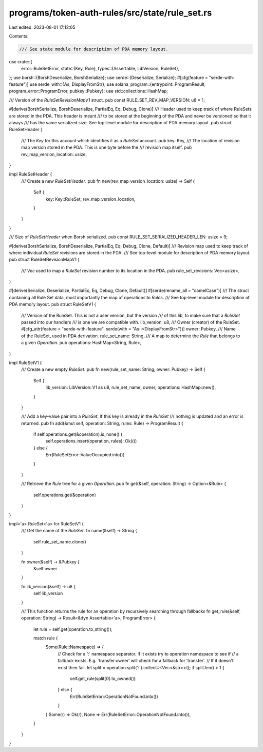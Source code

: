 programs/token-auth-rules/src/state/rule_set.rs
===============================================

Last edited: 2023-08-01 17:12:05

Contents:

.. code-block:: rs

    /// See state module for description of PDA memory layout.
use crate::{
    error::RuleSetError,
    state::{Key, Rule},
    types::{Assertable, LibVersion, RuleSet},
};
use borsh::{BorshDeserialize, BorshSerialize};
use serde::{Deserialize, Serialize};
#[cfg(feature = "serde-with-feature")]
use serde_with::{As, DisplayFromStr};
use solana_program::{entrypoint::ProgramResult, program_error::ProgramError, pubkey::Pubkey};
use std::collections::HashMap;

/// Version of the `RuleSetRevisionMapV1` struct.
pub const RULE_SET_REV_MAP_VERSION: u8 = 1;

#[derive(BorshSerialize, BorshDeserialize, PartialEq, Eq, Debug, Clone)]
/// Header used to keep track of where RuleSets are stored in the PDA.  This header is meant
/// to be stored at the beginning of the PDA and never be versioned so that it always
/// has the same serialized size.  See top-level module for description of PDA memory layout.
pub struct RuleSetHeader {
    /// The `Key` for this account which identifies it as a `RuleSet` account.
    pub key: Key,
    /// The location of revision map version stored in the PDA.  This is one byte before the
    /// revision map itself.
    pub rev_map_version_location: usize,
}

impl RuleSetHeader {
    /// Create a new `RuleSetHeader`.
    pub fn new(rev_map_version_location: usize) -> Self {
        Self {
            key: Key::RuleSet,
            rev_map_version_location,
        }
    }
}

/// Size of `RuleSetHeader` when Borsh serialized.
pub const RULE_SET_SERIALIZED_HEADER_LEN: usize = 9;

#[derive(BorshSerialize, BorshDeserialize, PartialEq, Eq, Debug, Clone, Default)]
/// Revision map used to keep track of where individual `RuleSet` revisions are stored in the PDA.
/// See top-level module for description of PDA memory layout.
pub struct RuleSetRevisionMapV1 {
    /// `Vec` used to map a `RuleSet` revision number to its location in the PDA.
    pub rule_set_revisions: Vec<usize>,
}

#[derive(Serialize, Deserialize, PartialEq, Eq, Debug, Clone, Default)]
#[serde(rename_all = "camelCase")]
/// The struct containing all Rule Set data, most importantly the map of operations to `Rules`.
///  See top-level module for description of PDA memory layout.
pub struct RuleSetV1 {
    /// Version of the RuleSet.  This is not a user version, but the version
    /// of this lib, to make sure that a `RuleSet` passed into our handlers
    /// is one we are compatible with.
    lib_version: u8,
    /// Owner (creator) of the RuleSet.
    #[cfg_attr(feature = "serde-with-feature", serde(with = "As::<DisplayFromStr>"))]
    owner: Pubkey,
    /// Name of the RuleSet, used in PDA derivation.
    rule_set_name: String,
    /// A map to determine the `Rule` that belongs to a given `Operation`.
    pub operations: HashMap<String, Rule>,
}

impl RuleSetV1 {
    /// Create a new empty `RuleSet`.
    pub fn new(rule_set_name: String, owner: Pubkey) -> Self {
        Self {
            lib_version: LibVersion::V1 as u8,
            rule_set_name,
            owner,
            operations: HashMap::new(),
        }
    }

    /// Add a key-value pair into a `RuleSet`.  If this key is already in the `RuleSet`
    /// nothing is updated and an error is returned.
    pub fn add(&mut self, operation: String, rules: Rule) -> ProgramResult {
        if self.operations.get(&operation).is_none() {
            self.operations.insert(operation, rules);
            Ok(())
        } else {
            Err(RuleSetError::ValueOccupied.into())
        }
    }

    /// Retrieve the `Rule` tree for a given `Operation`.
    pub fn get(&self, operation: String) -> Option<&Rule> {
        self.operations.get(&operation)
    }
}

impl<'a> RuleSet<'a> for RuleSetV1 {
    /// Get the name of the `RuleSet`.
    fn name(&self) -> String {
        self.rule_set_name.clone()
    }

    fn owner(&self) -> &Pubkey {
        &self.owner
    }

    fn lib_version(&self) -> u8 {
        self.lib_version
    }

    /// This function returns the rule for an operation by recursively searching through fallbacks
    fn get_rule(&self, operation: String) -> Result<&dyn Assertable<'a>, ProgramError> {
        let rule = self.get(operation.to_string());

        match rule {
            Some(Rule::Namespace) => {
                // Check for a ':' namespace separator. If it exists try to operation namespace to see if
                // a fallback exists. E.g. 'transfer:owner' will check for a fallback for 'transfer'.
                // If it doesn't exist then fail.
                let split = operation.split(':').collect::<Vec<&str>>();
                if split.len() > 1 {
                    self.get_rule(split[0].to_owned())
                } else {
                    Err(RuleSetError::OperationNotFound.into())
                }
            }
            Some(r) => Ok(r),
            None => Err(RuleSetError::OperationNotFound.into()),
        }
    }
}


